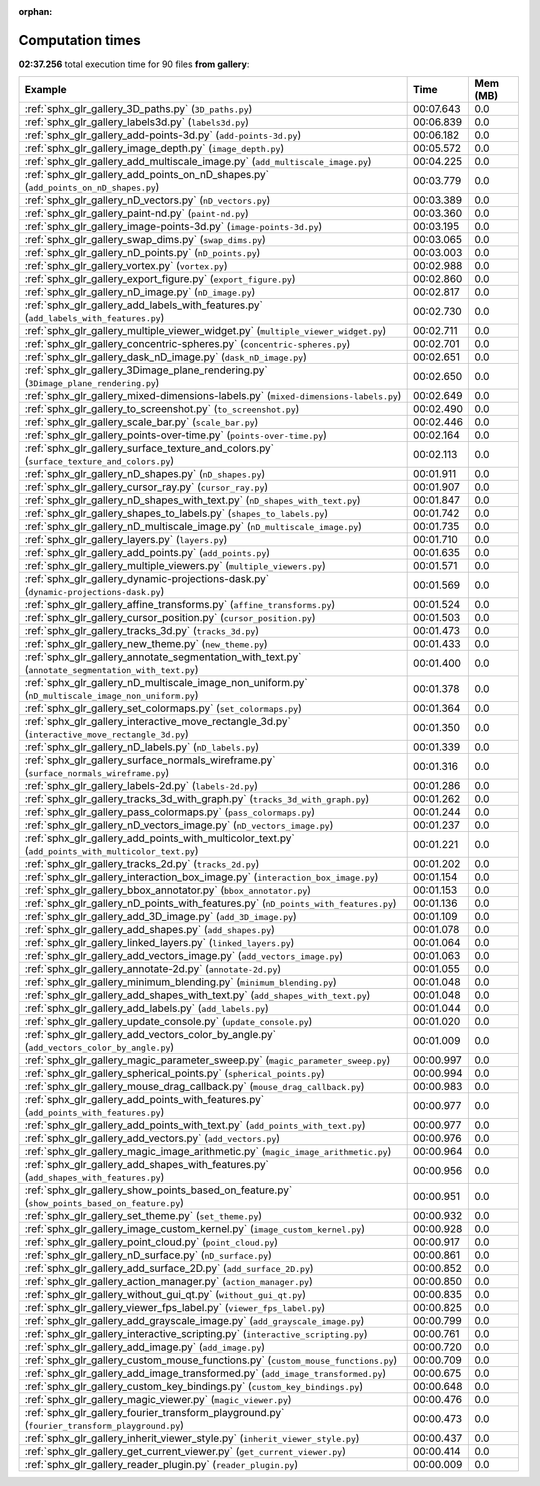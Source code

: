 
:orphan:

.. _sphx_glr_gallery_sg_execution_times:


Computation times
=================
**02:37.256** total execution time for 90 files **from gallery**:

.. container::

  .. raw:: html

    <style scoped>
    <link href="https://cdnjs.cloudflare.com/ajax/libs/twitter-bootstrap/5.3.0/css/bootstrap.min.css" rel="stylesheet" />
    <link href="https://cdn.datatables.net/1.13.6/css/dataTables.bootstrap5.min.css" rel="stylesheet" />
    </style>
    <script src="https://code.jquery.com/jquery-3.7.0.js"></script>
    <script src="https://cdn.datatables.net/1.13.6/js/jquery.dataTables.min.js"></script>
    <script src="https://cdn.datatables.net/1.13.6/js/dataTables.bootstrap5.min.js"></script>
    <script type="text/javascript" class="init">
    $(document).ready( function () {
        $('table.sg-datatable').DataTable({order: [[1, 'desc']]});
    } );
    </script>

  .. list-table::
   :header-rows: 1
   :class: table table-striped sg-datatable

   * - Example
     - Time
     - Mem (MB)
   * - :ref:`sphx_glr_gallery_3D_paths.py` (``3D_paths.py``)
     - 00:07.643
     - 0.0
   * - :ref:`sphx_glr_gallery_labels3d.py` (``labels3d.py``)
     - 00:06.839
     - 0.0
   * - :ref:`sphx_glr_gallery_add-points-3d.py` (``add-points-3d.py``)
     - 00:06.182
     - 0.0
   * - :ref:`sphx_glr_gallery_image_depth.py` (``image_depth.py``)
     - 00:05.572
     - 0.0
   * - :ref:`sphx_glr_gallery_add_multiscale_image.py` (``add_multiscale_image.py``)
     - 00:04.225
     - 0.0
   * - :ref:`sphx_glr_gallery_add_points_on_nD_shapes.py` (``add_points_on_nD_shapes.py``)
     - 00:03.779
     - 0.0
   * - :ref:`sphx_glr_gallery_nD_vectors.py` (``nD_vectors.py``)
     - 00:03.389
     - 0.0
   * - :ref:`sphx_glr_gallery_paint-nd.py` (``paint-nd.py``)
     - 00:03.360
     - 0.0
   * - :ref:`sphx_glr_gallery_image-points-3d.py` (``image-points-3d.py``)
     - 00:03.195
     - 0.0
   * - :ref:`sphx_glr_gallery_swap_dims.py` (``swap_dims.py``)
     - 00:03.065
     - 0.0
   * - :ref:`sphx_glr_gallery_nD_points.py` (``nD_points.py``)
     - 00:03.003
     - 0.0
   * - :ref:`sphx_glr_gallery_vortex.py` (``vortex.py``)
     - 00:02.988
     - 0.0
   * - :ref:`sphx_glr_gallery_export_figure.py` (``export_figure.py``)
     - 00:02.860
     - 0.0
   * - :ref:`sphx_glr_gallery_nD_image.py` (``nD_image.py``)
     - 00:02.817
     - 0.0
   * - :ref:`sphx_glr_gallery_add_labels_with_features.py` (``add_labels_with_features.py``)
     - 00:02.730
     - 0.0
   * - :ref:`sphx_glr_gallery_multiple_viewer_widget.py` (``multiple_viewer_widget.py``)
     - 00:02.711
     - 0.0
   * - :ref:`sphx_glr_gallery_concentric-spheres.py` (``concentric-spheres.py``)
     - 00:02.701
     - 0.0
   * - :ref:`sphx_glr_gallery_dask_nD_image.py` (``dask_nD_image.py``)
     - 00:02.651
     - 0.0
   * - :ref:`sphx_glr_gallery_3Dimage_plane_rendering.py` (``3Dimage_plane_rendering.py``)
     - 00:02.650
     - 0.0
   * - :ref:`sphx_glr_gallery_mixed-dimensions-labels.py` (``mixed-dimensions-labels.py``)
     - 00:02.649
     - 0.0
   * - :ref:`sphx_glr_gallery_to_screenshot.py` (``to_screenshot.py``)
     - 00:02.490
     - 0.0
   * - :ref:`sphx_glr_gallery_scale_bar.py` (``scale_bar.py``)
     - 00:02.446
     - 0.0
   * - :ref:`sphx_glr_gallery_points-over-time.py` (``points-over-time.py``)
     - 00:02.164
     - 0.0
   * - :ref:`sphx_glr_gallery_surface_texture_and_colors.py` (``surface_texture_and_colors.py``)
     - 00:02.113
     - 0.0
   * - :ref:`sphx_glr_gallery_nD_shapes.py` (``nD_shapes.py``)
     - 00:01.911
     - 0.0
   * - :ref:`sphx_glr_gallery_cursor_ray.py` (``cursor_ray.py``)
     - 00:01.907
     - 0.0
   * - :ref:`sphx_glr_gallery_nD_shapes_with_text.py` (``nD_shapes_with_text.py``)
     - 00:01.847
     - 0.0
   * - :ref:`sphx_glr_gallery_shapes_to_labels.py` (``shapes_to_labels.py``)
     - 00:01.742
     - 0.0
   * - :ref:`sphx_glr_gallery_nD_multiscale_image.py` (``nD_multiscale_image.py``)
     - 00:01.735
     - 0.0
   * - :ref:`sphx_glr_gallery_layers.py` (``layers.py``)
     - 00:01.710
     - 0.0
   * - :ref:`sphx_glr_gallery_add_points.py` (``add_points.py``)
     - 00:01.635
     - 0.0
   * - :ref:`sphx_glr_gallery_multiple_viewers.py` (``multiple_viewers.py``)
     - 00:01.571
     - 0.0
   * - :ref:`sphx_glr_gallery_dynamic-projections-dask.py` (``dynamic-projections-dask.py``)
     - 00:01.569
     - 0.0
   * - :ref:`sphx_glr_gallery_affine_transforms.py` (``affine_transforms.py``)
     - 00:01.524
     - 0.0
   * - :ref:`sphx_glr_gallery_cursor_position.py` (``cursor_position.py``)
     - 00:01.503
     - 0.0
   * - :ref:`sphx_glr_gallery_tracks_3d.py` (``tracks_3d.py``)
     - 00:01.473
     - 0.0
   * - :ref:`sphx_glr_gallery_new_theme.py` (``new_theme.py``)
     - 00:01.433
     - 0.0
   * - :ref:`sphx_glr_gallery_annotate_segmentation_with_text.py` (``annotate_segmentation_with_text.py``)
     - 00:01.400
     - 0.0
   * - :ref:`sphx_glr_gallery_nD_multiscale_image_non_uniform.py` (``nD_multiscale_image_non_uniform.py``)
     - 00:01.378
     - 0.0
   * - :ref:`sphx_glr_gallery_set_colormaps.py` (``set_colormaps.py``)
     - 00:01.364
     - 0.0
   * - :ref:`sphx_glr_gallery_interactive_move_rectangle_3d.py` (``interactive_move_rectangle_3d.py``)
     - 00:01.350
     - 0.0
   * - :ref:`sphx_glr_gallery_nD_labels.py` (``nD_labels.py``)
     - 00:01.339
     - 0.0
   * - :ref:`sphx_glr_gallery_surface_normals_wireframe.py` (``surface_normals_wireframe.py``)
     - 00:01.316
     - 0.0
   * - :ref:`sphx_glr_gallery_labels-2d.py` (``labels-2d.py``)
     - 00:01.286
     - 0.0
   * - :ref:`sphx_glr_gallery_tracks_3d_with_graph.py` (``tracks_3d_with_graph.py``)
     - 00:01.262
     - 0.0
   * - :ref:`sphx_glr_gallery_pass_colormaps.py` (``pass_colormaps.py``)
     - 00:01.244
     - 0.0
   * - :ref:`sphx_glr_gallery_nD_vectors_image.py` (``nD_vectors_image.py``)
     - 00:01.237
     - 0.0
   * - :ref:`sphx_glr_gallery_add_points_with_multicolor_text.py` (``add_points_with_multicolor_text.py``)
     - 00:01.221
     - 0.0
   * - :ref:`sphx_glr_gallery_tracks_2d.py` (``tracks_2d.py``)
     - 00:01.202
     - 0.0
   * - :ref:`sphx_glr_gallery_interaction_box_image.py` (``interaction_box_image.py``)
     - 00:01.154
     - 0.0
   * - :ref:`sphx_glr_gallery_bbox_annotator.py` (``bbox_annotator.py``)
     - 00:01.153
     - 0.0
   * - :ref:`sphx_glr_gallery_nD_points_with_features.py` (``nD_points_with_features.py``)
     - 00:01.136
     - 0.0
   * - :ref:`sphx_glr_gallery_add_3D_image.py` (``add_3D_image.py``)
     - 00:01.109
     - 0.0
   * - :ref:`sphx_glr_gallery_add_shapes.py` (``add_shapes.py``)
     - 00:01.078
     - 0.0
   * - :ref:`sphx_glr_gallery_linked_layers.py` (``linked_layers.py``)
     - 00:01.064
     - 0.0
   * - :ref:`sphx_glr_gallery_add_vectors_image.py` (``add_vectors_image.py``)
     - 00:01.063
     - 0.0
   * - :ref:`sphx_glr_gallery_annotate-2d.py` (``annotate-2d.py``)
     - 00:01.055
     - 0.0
   * - :ref:`sphx_glr_gallery_minimum_blending.py` (``minimum_blending.py``)
     - 00:01.048
     - 0.0
   * - :ref:`sphx_glr_gallery_add_shapes_with_text.py` (``add_shapes_with_text.py``)
     - 00:01.048
     - 0.0
   * - :ref:`sphx_glr_gallery_add_labels.py` (``add_labels.py``)
     - 00:01.044
     - 0.0
   * - :ref:`sphx_glr_gallery_update_console.py` (``update_console.py``)
     - 00:01.020
     - 0.0
   * - :ref:`sphx_glr_gallery_add_vectors_color_by_angle.py` (``add_vectors_color_by_angle.py``)
     - 00:01.009
     - 0.0
   * - :ref:`sphx_glr_gallery_magic_parameter_sweep.py` (``magic_parameter_sweep.py``)
     - 00:00.997
     - 0.0
   * - :ref:`sphx_glr_gallery_spherical_points.py` (``spherical_points.py``)
     - 00:00.994
     - 0.0
   * - :ref:`sphx_glr_gallery_mouse_drag_callback.py` (``mouse_drag_callback.py``)
     - 00:00.983
     - 0.0
   * - :ref:`sphx_glr_gallery_add_points_with_features.py` (``add_points_with_features.py``)
     - 00:00.977
     - 0.0
   * - :ref:`sphx_glr_gallery_add_points_with_text.py` (``add_points_with_text.py``)
     - 00:00.977
     - 0.0
   * - :ref:`sphx_glr_gallery_add_vectors.py` (``add_vectors.py``)
     - 00:00.976
     - 0.0
   * - :ref:`sphx_glr_gallery_magic_image_arithmetic.py` (``magic_image_arithmetic.py``)
     - 00:00.964
     - 0.0
   * - :ref:`sphx_glr_gallery_add_shapes_with_features.py` (``add_shapes_with_features.py``)
     - 00:00.956
     - 0.0
   * - :ref:`sphx_glr_gallery_show_points_based_on_feature.py` (``show_points_based_on_feature.py``)
     - 00:00.951
     - 0.0
   * - :ref:`sphx_glr_gallery_set_theme.py` (``set_theme.py``)
     - 00:00.932
     - 0.0
   * - :ref:`sphx_glr_gallery_image_custom_kernel.py` (``image_custom_kernel.py``)
     - 00:00.928
     - 0.0
   * - :ref:`sphx_glr_gallery_point_cloud.py` (``point_cloud.py``)
     - 00:00.917
     - 0.0
   * - :ref:`sphx_glr_gallery_nD_surface.py` (``nD_surface.py``)
     - 00:00.861
     - 0.0
   * - :ref:`sphx_glr_gallery_add_surface_2D.py` (``add_surface_2D.py``)
     - 00:00.852
     - 0.0
   * - :ref:`sphx_glr_gallery_action_manager.py` (``action_manager.py``)
     - 00:00.850
     - 0.0
   * - :ref:`sphx_glr_gallery_without_gui_qt.py` (``without_gui_qt.py``)
     - 00:00.835
     - 0.0
   * - :ref:`sphx_glr_gallery_viewer_fps_label.py` (``viewer_fps_label.py``)
     - 00:00.825
     - 0.0
   * - :ref:`sphx_glr_gallery_add_grayscale_image.py` (``add_grayscale_image.py``)
     - 00:00.799
     - 0.0
   * - :ref:`sphx_glr_gallery_interactive_scripting.py` (``interactive_scripting.py``)
     - 00:00.761
     - 0.0
   * - :ref:`sphx_glr_gallery_add_image.py` (``add_image.py``)
     - 00:00.720
     - 0.0
   * - :ref:`sphx_glr_gallery_custom_mouse_functions.py` (``custom_mouse_functions.py``)
     - 00:00.709
     - 0.0
   * - :ref:`sphx_glr_gallery_add_image_transformed.py` (``add_image_transformed.py``)
     - 00:00.675
     - 0.0
   * - :ref:`sphx_glr_gallery_custom_key_bindings.py` (``custom_key_bindings.py``)
     - 00:00.648
     - 0.0
   * - :ref:`sphx_glr_gallery_magic_viewer.py` (``magic_viewer.py``)
     - 00:00.476
     - 0.0
   * - :ref:`sphx_glr_gallery_fourier_transform_playground.py` (``fourier_transform_playground.py``)
     - 00:00.473
     - 0.0
   * - :ref:`sphx_glr_gallery_inherit_viewer_style.py` (``inherit_viewer_style.py``)
     - 00:00.437
     - 0.0
   * - :ref:`sphx_glr_gallery_get_current_viewer.py` (``get_current_viewer.py``)
     - 00:00.414
     - 0.0
   * - :ref:`sphx_glr_gallery_reader_plugin.py` (``reader_plugin.py``)
     - 00:00.009
     - 0.0
